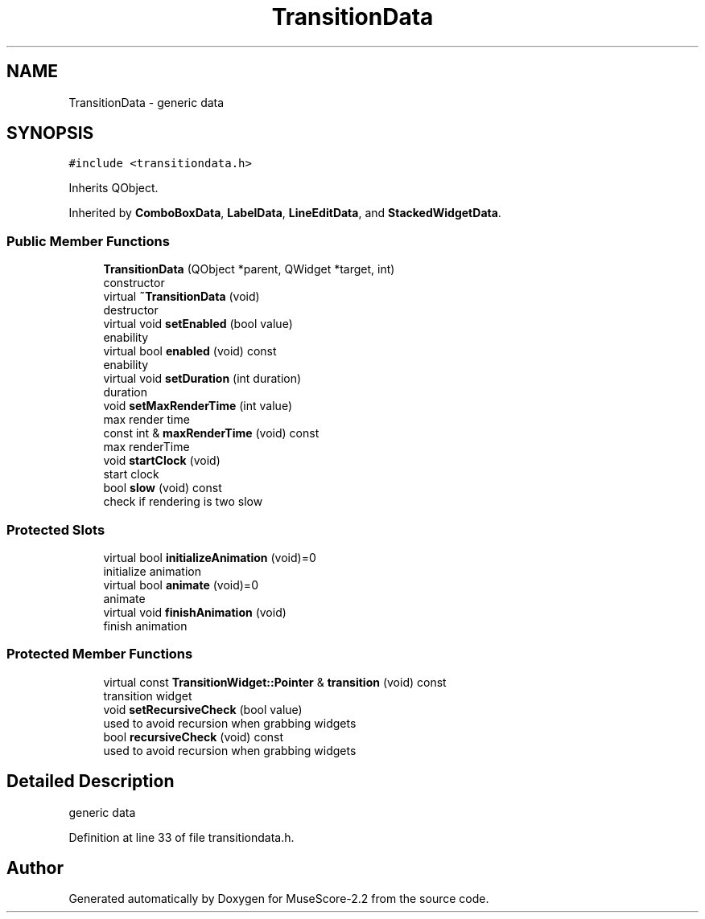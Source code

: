 .TH "TransitionData" 3 "Mon Jun 5 2017" "MuseScore-2.2" \" -*- nroff -*-
.ad l
.nh
.SH NAME
TransitionData \- generic data  

.SH SYNOPSIS
.br
.PP
.PP
\fC#include <transitiondata\&.h>\fP
.PP
Inherits QObject\&.
.PP
Inherited by \fBComboBoxData\fP, \fBLabelData\fP, \fBLineEditData\fP, and \fBStackedWidgetData\fP\&.
.SS "Public Member Functions"

.in +1c
.ti -1c
.RI "\fBTransitionData\fP (QObject *parent, QWidget *target, int)"
.br
.RI "constructor "
.ti -1c
.RI "virtual \fB~TransitionData\fP (void)"
.br
.RI "destructor "
.ti -1c
.RI "virtual void \fBsetEnabled\fP (bool value)"
.br
.RI "enability "
.ti -1c
.RI "virtual bool \fBenabled\fP (void) const"
.br
.RI "enability "
.ti -1c
.RI "virtual void \fBsetDuration\fP (int duration)"
.br
.RI "duration "
.ti -1c
.RI "void \fBsetMaxRenderTime\fP (int value)"
.br
.RI "max render time "
.ti -1c
.RI "const int & \fBmaxRenderTime\fP (void) const"
.br
.RI "max renderTime "
.ti -1c
.RI "void \fBstartClock\fP (void)"
.br
.RI "start clock "
.ti -1c
.RI "bool \fBslow\fP (void) const"
.br
.RI "check if rendering is two slow "
.in -1c
.SS "Protected Slots"

.in +1c
.ti -1c
.RI "virtual bool \fBinitializeAnimation\fP (void)=0"
.br
.RI "initialize animation "
.ti -1c
.RI "virtual bool \fBanimate\fP (void)=0"
.br
.RI "animate "
.ti -1c
.RI "virtual void \fBfinishAnimation\fP (void)"
.br
.RI "finish animation "
.in -1c
.SS "Protected Member Functions"

.in +1c
.ti -1c
.RI "virtual const \fBTransitionWidget::Pointer\fP & \fBtransition\fP (void) const"
.br
.RI "transition widget "
.ti -1c
.RI "void \fBsetRecursiveCheck\fP (bool value)"
.br
.RI "used to avoid recursion when grabbing widgets "
.ti -1c
.RI "bool \fBrecursiveCheck\fP (void) const"
.br
.RI "used to avoid recursion when grabbing widgets "
.in -1c
.SH "Detailed Description"
.PP 
generic data 
.PP
Definition at line 33 of file transitiondata\&.h\&.

.SH "Author"
.PP 
Generated automatically by Doxygen for MuseScore-2\&.2 from the source code\&.
